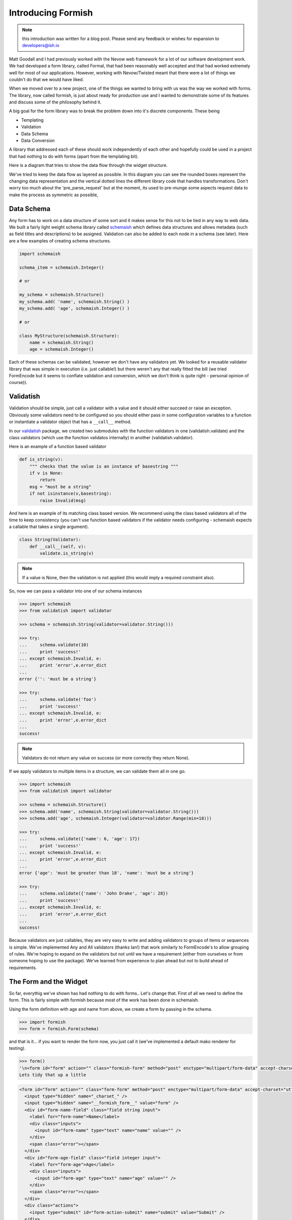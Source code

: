 *******************
Introducing Formish
*******************


.. note:: this introduction was written for a blog post. Please send any feedback or wishes for expansion to developers@ish.io

Matt Goodall and I had previously worked with the Nevow web framework for a lot of our software development work. We had developed a form library, called Formal, that had been reasonably well accepted and that had worked extremely well for most of our applications. However, working with Nevow/Twisted  meant that there were a lot of things we couldn't do that we would have liked.

When we moved over to a new project, one of the things we wanted to bring with us was the way we worked with forms. The library, now called formish, is just about ready for production use and I wanted to demonstrate some of its features and discuss some of the philosophy behind it. 

A big goal for the form library was to break the problem down into it's discrete components. These being

* Templating
* Validation
* Data Schema
* Data Conversion

A library that addressed each of these should work independently of each other and hopefully could be used in a project that had nothing to do with forms (apart from the templating bit). 

Here is a diagram that tries to show the data flow through the widget structure.

.. image:: _static/images/graphic/formish-dataflow.png

We've tried to keep the data flow as layered as possible. In this diagram you can see the rounded boxes represent the changing data representation and the vertical dotted lines the different library code that handles transformations. Don't worry too much about the 'pre_parse_request' but at the moment, its used to pre-munge some aspects request data to make the process as symmetric as possible,

Data Schema
-----------

Any form has to work on a data structure of some sort and it makes sense for this not to be tied in any way to web data. We built a fairly light weight schema library called `schemaish <http://ish.io/projects/show/schemaish>`_ which defines data structures and allows metadata (such as field titles and descriptions) to be assigned. Validation can also be added to each node in a schema (see later). Here are a few examples of creating schema structures.

.. code-block:: python

    import schemaish

    schema_item = schemaish.Integer()

    # or 

    my_schema = schemaish.Structure()
    my_schema.add( 'name', schemaish.String() )
    my_schema.add( 'age', schemaish.Integer() )

    # or 

    class MyStructure(schemaish.Structure):
        name = schemaish.String()
        age = schemaish.Integer()


Each of these schemas can be validated, however we don't have any validators yet. We looked for a reusable validator library that was simple in execution (i.e. just callable!) but there weren't any that really fitted the bill (we tried FormEncode but it seems to conflate validation and conversion, which we don't think is quite right - personal opinion of course)).


Validatish
----------

Validation should be simple, just call a validator with a value and it should either succeed or raise an exception. Obviously some validators need to be configured so you should either pass in some configuration variables to a function or instantiate a validator object that has a ``__call__`` method.

In our `validatish <http://ish.io/projects/show/validatish>`_ package, we created two submodules with the function validators in one (validatish.validate) and the class validators (which use the function validatos internally) in another (validatish.validator).

Here is an example of a function based validator

.. code-block:: python

    def is_string(v):
        """ checks that the value is an instance of basestring """
        if v is None:
            return
        msg = "must be a string"
        if not isinstance(v,basestring):
            raise Invalid(msg)

And here is an example of its matching class based version. We recommend using the class based validators all of the time to keep consistency (you can't use function based validators if the validator needs configuring - schemaish expects a callable that takes a single argument).

.. code-block:: python

    class String(Validator):
        def __call__(self, v):
            validate.is_string(v)


.. note:: If a value is None, then the validation is not applied (this would imply a required constraint also).

So, now we can pass a validator into one of our schema instances

.. code-block:: python

    >>> import schemaish
    >>> from validatish import validator

    >>> schema = schemaish.String(validator=validator.String()))

    >>> try:
    ...     schema.validate(10)
    ...     print 'success!'
    ... except schemaish.Invalid, e:
    ...     print 'error',e.error_dict
    ... 
    error {'': 'must be a string'}

    >>> try:
    ...     schema.validate('foo')
    ...     print 'success!'
    ... except schemaish.Invalid, e:
    ...     print 'error',e.error_dict
    ... 
    success!

.. note:: Validators do not return any value on success (or more correctly they return None). 

If we apply validators to multiple items in a structure, we can validate them all in one go. 

.. code-block:: python

    >>> import schemaish
    >>> from validatish import validator

    >>> schema = schemaish.Structure()
    >>> schema.add('name', schemaish.String(validator=validator.String()))
    >>> schema.add('age', schemaish.Integer(validator=validator.Range(min=18)))  

    >>> try:
    ...     schema.validate({'name': 6, 'age': 17})
    ...     print 'success!'
    ... except schemaish.Invalid, e:
    ...     print 'error',e.error_dict
    ... 
    error {'age': 'must be greater than 18', 'name': 'must be a string'}

    >>> try:
    ...     schema.validate({'name': 'John Drake', 'age': 28})
    ...     print 'success!'
    ... except schemaish.Invalid, e:
    ...     print 'error',e.error_dict
    ... 
    success!

Because validators are just callables, they are very easy to write and adding validators to groups of items or sequences is simple. We've implemented Any and All validators (thanks Ian!) that work similarly to FormEncode's to allow grouping of rules. We're hoping to expand on the validators but not until we have a requirement (either from ourselves or from someone hoping to use the package). We've learned from experience to plan ahead but not to build ahead of requirements.

The Form and the Widget
-----------------------

So far, everythig we've shown has had nothing to do with forms.. Let's change that. First of all we need to define the form. This is fairly simple with formish because most of the work has been done in schemaish. 

Using the form definition with age and name from above, we create a form by passing in the schema.

.. code-block:: python

    >>> import formish
    >>> form = formish.Form(schema)

and that is it... if you want to render the form now, you just call it (we've implemented a default mako renderer for testing).

.. code-block:: python

    >>> form()
    '\n<form id="form" action="" class="formish-form" method="post" enctype="multipart/form-data" accept-charset="utf-8">\n\n  <input type="hidden" name="_charset_" />\n  <input type="hidden" name="__formish_form__" value="form" />\n\n<div id="form-name-field" class="field string input">\n\n<label for="form-name">Name</label>\n\n\n<div class="inputs">\n\n<input id="form-name" type="text" name="name" value="" />\n\n</div>\n\n\n\n\n\n</div>\n\n<div id="form-age-field" class="field integer input">\n\n<label for="form-age">Age</label>\n\n\n<div class="inputs">\n\n<input id="form-age" type="text" name="age" value="" />\n\n</div>\n\n\n\n\n\n</div>\n\n\n  <div class="actions">\n      <input type="submit" id="form-action-submit" name="submit" value="Submit" />\n  </div>\n\n</form>\n\n'
    Lets tidy that up a little

.. code-block:: html

    <form id="form" action="" class="form-form" method="post" enctype="multipart/form-data" accept-charset="utf-8">
      <input type="hidden" name="_charset_" />
      <input type="hidden" name="__formish_form__" value="form" />
      <div id="form-name-field" class="field string input">
        <label for="form-name">Name</label>
        <div class="inputs">
          <input id="form-name" type="text" name="name" value="" />
        </div>
        <span class="error"></span>
      </div>
      <div id="form-age-field" class="field integer input">
        <label for="form-age">Age</label>
        <div class="inputs">
          <input id="form-age" type="text" name="age" value="" />
        </div>
        <span class="error"></span>
      </div>
      <div class="actions">
        <input type="submit" id="form-action-submit" name="submit" value="Submit" />
      </div>
    </form>
 

Without defining any widgets, formish just uses some defaults. Let's take a look at the default widget to find out what it is doing.

.. code-block:: python   

    class Widget(object):

        _template = None

        def __init__(self, **k):
            self.converter_options = k.get('converter_options', {})
            self.css_class = k.get('css_class', None)
            self.converttostring = True
            if not self.converter_options.has_key('delimiter'):
                self.converter_options['delimiter'] = ','
        
        def pre_render(self, schema_type, data):
            string_data = string_converter(schema_type).from_type(data)
            if string_data is None:
                return ['']
            return [string_data]

        def pre_parse_request(self, schema_type, request_data):
            return request_data

        def convert(self, schema_type, request_data):
            return string_converter(schema_type).to_type(request_data[0])

        def __call__(self, field):
            return field.form.renderer('/formish/widgets/%s.html'%self._template, {'f':field})

This is the base class which shows how widgets work. First of all we have a couple of variables to do with converter options (which we'll come back to in a moment). The four class methods are at the hear of formish though.

pre_render
..........

Before a widget is rendered, the input data is converted from its schema type to raw request data. The data passed to pre_render is just that fields data.


convert
.......

Takes the request data for the field and converts it to the schema type.

__call__
........

And finally, if you want the widget to render, just call it! That's it..  So we have a path from data -> request data and back from request data > data.. 


Oh.. I left out one.. 

pre_parse_request_data
......................

When a field is submitted, the request data can be munged to try to enforce some sort of symmetry between input request data and output request data. This is only really used for file uploads where the field storage is extracted to a temporary location before passing the request data to convert. So, for most cases just ignore this.

Convertish
----------

You can see from the example that the main conversion process is done using ``string_converter``. This is one of the converter types in ``convertish`` and maps any of the schemaish types into a consistent string representation. It does so using peak.rules (although we could be convinced otherwise) and each string_converter implements a ``from_type`` and a ``to_type``. For examples


.. code-block:: python   

    class IntegerToStringConverter(Converter):
        cast = int
        
        def from_type(self, value, converter_options={}):
            if value is None:
                return None
            return str(value)
        
        def to_type(self, value, converter_options={}):
            if value is None:
                return None
            value = value.strip()
            try:
                value = self.cast(value)
            except ValueError:
                raise ConvertError("Not a valid number")
            return value

So we short circuit None values, strip the data and cast it to the right type and raise a conversion exception if it fails. 

The widget templates
--------------------

So we now have a form defined and an example of a simple widget. Let's take a look at how formish renders its widgets, the bits involved in creating a form. We render a form by calling it so ``form()`` produces the templated output. Calling a form just passes the form to the ``form.html`` template which is as follows. We only have mako templates at the minute but we've designed formish with simple templating features in mind so adding other templating langauges should be simple.. 

``form.html``

.. code-block:: mako

    ${form.header()|n}
    ${form.metadata()|n}
    ${form.fields()|n}
    ${form.actions()|n}
    ${form.footer()|n}

So the form template just calls each individual part. Here are the templates for each part (I've combined them together and separated them by comments to save on space).


``form_header.html``

.. code-block:: mako

    <%
    if form.action_url:
        action_url = form.action_url
    else:
        action_url = ''
    %>
    <form id="${form.name}" action="${action_url}" class="formish-form"
         method="post" enctype="multipart/form-data" accept-charset="utf-8">

``form_metadata.html``

.. code-block:: mako

    <input type="hidden" name="_charset_" />
    <input type="hidden" name="__formish_form__" value="${form.name}" />

``form_fields.html``

.. code-block:: mako

    %for f in form.fields:
    ${f()|n}
    %endfor

``form_actions.html``

.. code-block:: mako

    <div class="actions">
    %if form._actions == []:
      <input type="submit" id="${form.name}-action-submit" name="submit" value="Submit" />
    %else:
      %for action in form._actions:
      <input type="submit" id="${form.name}-action-${action.name}" 
           name="${action.name}" value="${action.label}" />
      %endfor
    %endif
    </div>

``form_footer.html``

.. code-block:: mako

    </form>

The most complicated part is probably the actions because of the default submit action applied if no explicit actions are give. 

Most values are available as attributes on the form such as ``form.name`` and ``action.label``.

More interesting is how each field is rendered.

.. code-block:: mako

    <div id="${field.cssname}-field" class="${field.classes}">
    ${field.label()|n}
    ${field.inputs()|n}
    ${field.error()|n}
    ${field.description()|n}
    </div>

So each field is built in the same way as the main form. Here are the parst used.

``field_label.html``

.. code-block:: mako

    <%page args="field" />
    % if field.widget._template != 'Hidden':
    <label for="${field.cssname}">${field.title}</label>
    %endif

``field_inputs.html``

.. code-block:: mako

    <%page args="field" />
    <div class="inputs">
    ${field.widget()|n}
    </div>

``field_error.html``

.. code-block:: mako

    <%page args="field" />
    % if field.error:
    <span class="error">${unicode(field.error)}</span>
    % endif

``field_description.html``

.. code-block:: mako

    <%page args="field" />
    % if str(field.description) != '':
    <span class="description">${field.description}</span>
    % endif

Here we can see that each part of the template uses the field attributes and methods to render themselves. Finally, here is the standard Input widget.


``Input/widget.html``

.. code-block:: mako

    <%page args="field" />
    <input id="${field.cssname}" type="text"
           name="${field.name}" value="${field.value[0]}" />


This does seem a little excessive though.. Why have all of these little template components? Doesn't it make things more complicated? (note to self.. stop talking to yourself)

Actually for most users, there will be no exposure to these components. However, as soon as you want to create a custom form template, instead of adding ``${form()}`` to your template to get totally automatic form production, you can do the following.

.. code-block:: mako

    ${form.header()|n}
    ${form.metadata()|n}

    ${form['firstName']()|n}

    <div id="${form['surname'].cssname}-field" class="${form['surname'].classes}">
      <strong>${form['surname'].description}</strong>
      <em>${form['surname'].error}</em>
      ${form['surname'].widget()|n}
    </div>

    ${form.actions()|n}
    ${form.footer()|n}

Allowing you to pick your own level of control from totally automatic, through partial overriding to totally custom form components. 

Each part of the form can be overridden by using a local ``formish`` template directory. Allowing you to provide your own suite of templates.

We're hoping to add the ability to pass in which fields to render and also individual custom templates too.. Something like the following

.. code-block:: mako

    ${form.fields(form.fieldlist[:4])|n}

    <div id="${form['surname'].cssname}-field" class="${form['surname'].classes}">
      <strong>${form['surname'].description}</strong>
      <em>${form['surname'].error}</em>
      ${form['surname'].widget()|n}
    </div>


    ${form.fields(form.fieldlist[6:])|n}

What we're doing here is just passing the names of the fields we want to render to the ``form.fields`` object. In it's most simple form it would be ``form.fields( ['name','age'] )`` but we could easily uselist comprehensions, filters, etc. 

If you want to see a few more examples of formish capabilities, have a look at `http://ish.io:8891 <http://ish.io:8891>`_.

Using your form
---------------

In order to use the form that you've created, you pass the ``request.POST`` data to it and either check the results or pass a success/failure callback.. Here is an example using the success,failure callback (in this case self.html, self.thanks)

.. code-block:: python

    class SimpleSchema(schemaish.Structure):
        email = schemaish.String(validator=schemaish.All(schemaish.NotEmpty, schemaish.Email))
        first_names = schemaish.String(validator=schemaish.NotEmpty)
        last_name = schemaish.String(validator=schemaish.NotEmpty)
        comments = schemaish.String()


    def get_form():
        form = formish.Form(SimpleSchema())
        form['comments'].widget = formish.TextArea()
        return form  

    class Root(resource.Resource):

        @resource.GET()
        @templating.page('test.html')
        def html(self, request, form=None):
            if form is None:
                form = get_form()
            return {'form': form}

        @resource.POST()
        def POST(self, request):
            return get_form().validate(request, self.html, self.thanks)

        @templating.page('thanks.html')
        def thanks(self, request, data):
            return {'data': data}

These examples are using the restish wsgi framework but because the form just works with dictionaries it's simple to integrate into any web framework.


What else is there?
-------------------

Well we've spent a lot of time trying to get file upload fields to work in a friendly fashion so that we can have nested sequences of file uploads with temporary storage, image resizing and caching right out the box. We've worked hard to make sequences work well and have tested nested lists of nested lists of structures and file uploads, selects, etc. etc. If you can think of a data structure made of lists and dictionaries, formish will represent it. Sequences currently use jquery to add, remove and reorder although we'll have non-javascript support in the next few weeks.

Anything else interesting?
--------------------------

Date Parts Widget
.................

Well, a dateparts widget is vaguely interesting as the converter methodology doesn't work using the standard string converter.

The ``widget`` would have to ``convert`` the three fields into a string date representation first before passing it to ``convertish`` to cast it to the correct schema type and then ``valdatish`` for validation.

However we now have a widget doing conversion, which we were hoping to avoid. The only reason we would be forced into doing this is because of the string_converter choice. However, we can use any type of converter we like. For our ``DateParts`` widget we have used a ``DateTupleConverter`` which means that widget just passes the three values as a tuple to ``convertish`` which can raise convert errors against individual widget input boxes if required.

Fancy Converters
................

Because we can apply a widget to structures or sequences of items, we thought "How about a schema that is a sequence of sequences. This sounds like a csv. Lets map a TextArea to this and apply a SequenceOfSequences Converter". So the following gives you a csv TextArea following the same layered patterns shown in the diagram at the start of this post.

This produces the widget shown here `here <http://localhost:8080/SequenceOfSequencesAsTextArea>`_. In this instance, the field is expecting an isoformat date for the third item in the tuple so the following data would work.. 

.. code-block:: text

   1,2,2008-2-3
   4,5,2008-1-3

.. note:: I mentioned ``converter_options`` as one of the parameters that each widget can take. This can be used in the conversion process to guide the type of conversion. In the csv parsing case, you can tell the converter what separator to use for instance.

File Upload
...........

File uploads are notoriously difficult to use in forms. The persistence of uploaded data before the form is finished is messy and a consistent preivew that works for this temporary persistence and also when you've implemented your final store is not straightforward. Formish needs three things for form uploads (and provides defaults for all of them

FileHandler
^^^^^^^^^^^

The filehandlers job is to persist file uploads up until a form is successfully completed. The FileUpload widget asks the filehandler to store the file and remove it after the process has finished. If you want to access the file then it will also give you a direct path for it and a mimtype.

.. code-block:: python

    class TempFileHandler(FileHandlerMinimal):
        """
        File handler using python tempfile module to store file
        """

        def __init__(self):
            self.prefix = tempfile.gettempprefix()
            self.tempdir = tempfile.gettempdir()


        def store_file(self, fieldstorage):
            """
            Given a filehandle, store the file and return an identifier, in this
            case the original filename
            """
            fileno, filename = tempfile.mkstemp( \
                            suffix='%s-%s'% (uuid.uuid4().hex,fieldstorage.filename))
            filehandle = os.fdopen(fileno, 'wb')
            filehandle.write(fieldstorage.value)
            filehandle.close()
            filename = ''.join( filename[(len(self.tempdir)+len(self.prefix)+1):] )
            return filename

        def delete_file(self, filename):
            """
            remove the tempfile
            """
            filename = '%s/%s%s'% (tempdir, self.prefix, self.filename)
            os.remove(filename)

        def get_path_for_file(self, filename):
            """
            given the filename, get the path for the temporary file
            """
            return '%s/%s%s'% (self.tempdir, self.prefix, filename)

        def get_mimetype(self, filename):
            """
            use python-magic to guess the mimetype or use application/octet-stream
            if no guess
            """
            mimetype = magic.from_file('%s/%s%s'%(self.tempdir,self.prefix,filename),mime=True)
            return mimetype or 'application/octet-stream'


If you want to server the files in your web apllication (and the default FileUpload widget includes facility for an image_preview box) then you'll need to use TempFileHandlerWeb, which includes a resource_root and a fileaccessor

.. code-block:: python

    class TempFileHandlerWeb(TempFileHandler):
        """
        Same as the temporary file handler but includes ability to include a resource and a url generator (if you want access to the temporary files on the website, e.g. for previews)
        """

        def __init__(self, resource_root='/filehandler',urlfactory=None):
            TempFileHandler.__init__(self)
            self.default_url = default_url
            self.resource_root = resource_root
            self.urlfactory = urlfactory

        def get_url_for_file(self, identifier):
            """
            Generate a url given an identifier
            """
            if self.urlfactory is not None:
                return self.urlfactory(identifier)
            return '%s/%s'% (self.resource_root, identifier)

This extends the basic tempfile handler to allow you to pass a urlfactory and a root resource for where your assets are mounted.  

urlfactory
^^^^^^^^^^

When an attribute is stored in a database, an image is often represented by a uuid of somesort. Or possibly a directory and a file. urlfactory is used to take the identifier (lets say 'foo/bar') and convert it unto something that the file system can work with.

So here is a simple FileUpload widget

.. code-block:: python

    schema = schemaish.Structure()
    schema.add( 'myFile', schemaish.File() )

    form = formish.Form(schema)
    form['myFile'].widget = formish.FileUpload(
                               filehandler=formish.TempFileHandlerWeb(),
                               originalurl='/images/nouploadyet.png',
                               show_image_preview=True
                               )

    


To set up a file resource handler at /filehandler, you could use the following (if you are using restish)

.. code-block:: python

    @resource.child()
    def filehandler(self, request, segments):
        db = collection.CouchishDB(request)
        fa = couchish.FileAccessor(db)
        fh = formish.TempFileHandler()
        return FileResource(fileaccessor=fa,filehandler=fh)

This looks a little more complicated, and is. This resource needs to serve files that are already in your application's persistent storage (the FileAccessor here) and also provide a way of accessing temporary files that have been uploaded as the form is being possibly posted repeatedly before finally succeeding. Don't worry though, if you're happy with using temporary file storage for a while, your resource could look like this

.. code-block:: python

    @resource.child()
    def filehandler(self, request, segments):
        return FileResource()

Then at some point when you get your storage implemented, you could add your own custom fileaccessor. 

We've got a file file examples working at `http://ish.io:8891 <http://ish.io:8891>`_. (Please don't upload any multi megabyte files.. I haven't got a validator on it yet :-)

I don't think I've explained file uploads as well as I could so perhaps I'll refine this at a later date.

The way forward
---------------

At this point we're using these forms in production code and they are holding up quite well and are very easy to customise. The next steps are probably additional templating customisation options (apply custom template snippets at the template level or at the code level), partial auto filling of forms (like the slicing mentioned above), getting sequences to work  without javascript and then adding another templating language (probably Jinja?)

Slighly bigger pieces of work would be trying to implement some form of wsgi asset inclusion (for js, css, images) and also html injection for js, css snippets. This will take a bit of thinking about but the ToscaWidgets / lxml approach looks interesting. 

Other goals.. 

* Multi page forms.. 
* relational validation (this required only if that not - is possible now but would like to make more intuitive)
* GET form submissions
* immutable and plain html versions of templates

.. note:: Please send any feedback to developers@ish.io






